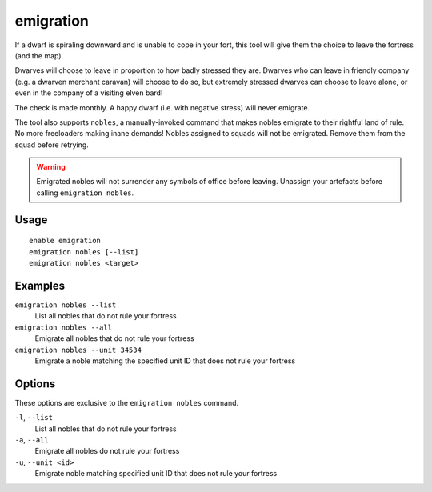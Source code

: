 emigration
==========

.. dfhack-tool::
    :summary: Allow dwarves to emigrate from the fortress when stressed.
    :tags: fort gameplay units

If a dwarf is spiraling downward and is unable to cope in your fort, this tool
will give them the choice to leave the fortress (and the map).

Dwarves will choose to leave in proportion to how badly stressed they are.
Dwarves who can leave in friendly company (e.g. a dwarven merchant caravan) will
choose to do so, but extremely stressed dwarves can choose to leave alone, or
even in the company of a visiting elven bard!

The check is made monthly. A happy dwarf (i.e. with negative stress) will never
emigrate.

The tool also supports ``nobles``, a manually-invoked command that makes nobles
emigrate to their rightful land of rule. No more freeloaders making inane demands!
Nobles assigned to squads will not be emigrated.
Remove them from the squad before retrying.

.. warning::

    Emigrated nobles will not surrender any symbols of office before leaving.
    Unassign your artefacts before calling ``emigration nobles``.

Usage
-----

::

    enable emigration
    emigration nobles [--list]
    emigration nobles <target>

Examples
--------

``emigration nobles --list``
    List all nobles that do not rule your fortress
``emigration nobles --all``
    Emigrate all nobles that do not rule your fortress
``emigration nobles --unit 34534``
    Emigrate a noble matching the specified unit ID that does not rule your fortress

Options
-------

These options are exclusive to the ``emigration nobles`` command.

``-l``, ``--list``
    List all nobles that do not rule your fortress
``-a``, ``--all``
    Emigrate all nobles do not rule your fortress
``-u``, ``--unit <id>``
    Emigrate noble matching specified unit ID that does not rule your fortress
